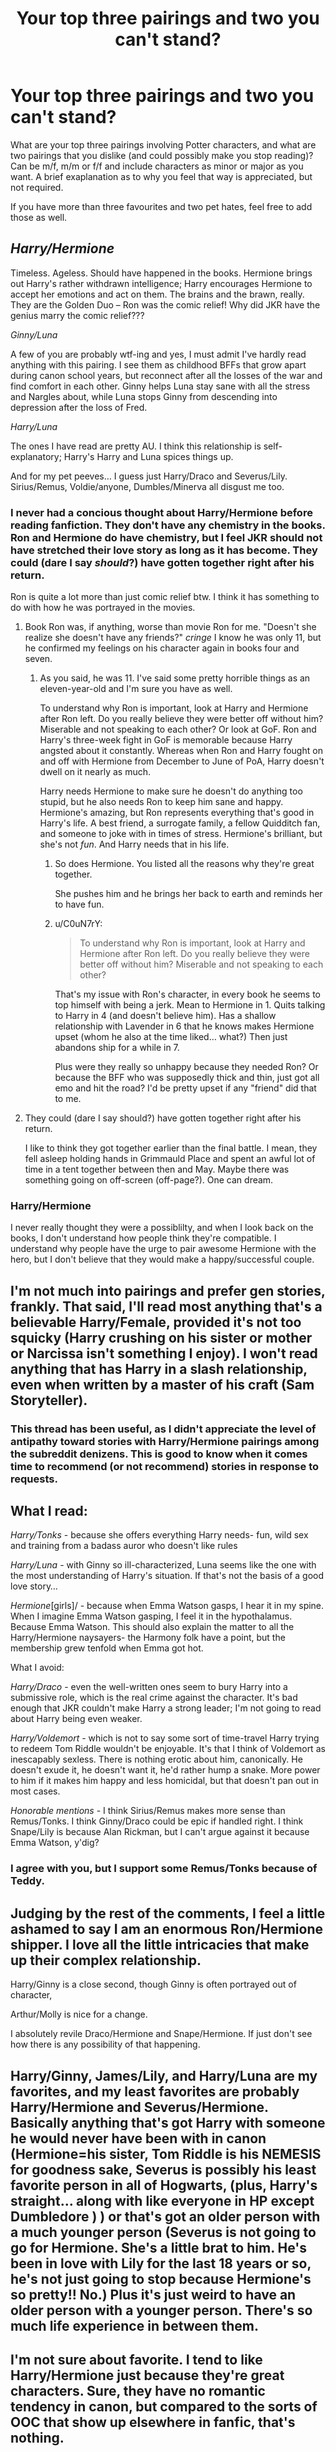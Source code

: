 #+TITLE: Your top three pairings and two you can't stand?

* Your top three pairings and two you can't stand?
:PROPERTIES:
:Author: ProngsMoonyPadfoot
:Score: 11
:DateUnix: 1374709957.0
:DateShort: 2013-Jul-25
:END:
What are your top three pairings involving Potter characters, and what are two pairings that you dislike (and could possibly make you stop reading)? Can be m/f, m/m or f/f and include characters as minor or major as you want. A brief exaplanation as to why you feel that way is appreciated, but not required.

If you have more than three favourites and two pet hates, feel free to add those as well.


** /Harry/Hermione/

Timeless. Ageless. Should have happened in the books. Hermione brings out Harry's rather withdrawn intelligence; Harry encourages Hermione to accept her emotions and act on them. The brains and the brawn, really. They are the Golden Duo -- Ron was the comic relief! Why did JKR have the genius marry the comic relief???

/Ginny/Luna/

A few of you are probably wtf-ing and yes, I must admit I've hardly read anything with this pairing. I see them as childhood BFFs that grow apart during canon school years, but reconnect after all the losses of the war and find comfort in each other. Ginny helps Luna stay sane with all the stress and Nargles about, while Luna stops Ginny from descending into depression after the loss of Fred.

/Harry/Luna/

The ones I have read are pretty AU. I think this relationship is self-explanatory; Harry's Harry and Luna spices things up.

And for my pet peeves... I guess just Harry/Draco and Severus/Lily. Sirius/Remus, Voldie/anyone, Dumbles/Minerva all disgust me too.
:PROPERTIES:
:Score: 14
:DateUnix: 1374747410.0
:DateShort: 2013-Jul-25
:END:

*** I never had a concious thought about Harry/Hermione before reading fanfiction. They don't have any chemistry in the books. Ron and Hermione do have chemistry, but I feel JKR should not have stretched their love story as long as it has become. They could (dare I say /should/?) have gotten together right after his return.

Ron is quite a lot more than just comic relief btw. I think it has something to do with how he was portrayed in the movies.
:PROPERTIES:
:Author: BlackBeltBob
:Score: 6
:DateUnix: 1374761327.0
:DateShort: 2013-Jul-25
:END:

**** Book Ron was, if anything, worse than movie Ron for me. "Doesn't she realize she doesn't have any friends?" /cringe/ I know he was only 11, but he confirmed my feelings on his character again in books four and seven.
:PROPERTIES:
:Score: 3
:DateUnix: 1374771941.0
:DateShort: 2013-Jul-25
:END:

***** As you said, he was 11. I've said some pretty horrible things as an eleven-year-old and I'm sure you have as well.

To understand why Ron is important, look at Harry and Hermione after Ron left. Do you really believe they were better off without him? Miserable and not speaking to each other? Or look at GoF. Ron and Harry's three-week fight in GoF is memorable because Harry angsted about it constantly. Whereas when Ron and Harry fought on and off with Hermione from December to June of PoA, Harry doesn't dwell on it nearly as much.

Harry needs Hermione to make sure he doesn't do anything too stupid, but he also needs Ron to keep him sane and happy. Hermione's amazing, but Ron represents everything that's good in Harry's life. A best friend, a surrogate family, a fellow Quidditch fan, and someone to joke with in times of stress. Hermione's brilliant, but she's not /fun/. And Harry needs that in his life.
:PROPERTIES:
:Author: OwlPostAgain
:Score: 5
:DateUnix: 1374777910.0
:DateShort: 2013-Jul-25
:END:

****** So does Hermione. You listed all the reasons why they're great together.

She pushes him and he brings her back to earth and reminds her to have fun.
:PROPERTIES:
:Author: misplaced_my_pants
:Score: 1
:DateUnix: 1376862968.0
:DateShort: 2013-Aug-19
:END:


****** u/C0uN7rY:
#+begin_quote
  To understand why Ron is important, look at Harry and Hermione after Ron left. Do you really believe they were better off without him? Miserable and not speaking to each other?
#+end_quote

That's my issue with Ron's character, in every book he seems to top himself with being a jerk. Mean to Hermione in 1. Quits talking to Harry in 4 (and doesn't believe him). Has a shallow relationship with Lavender in 6 that he knows makes Hermione upset (whom he also at the time liked... what?) Then just abandons ship for a while in 7.

Plus were they really so unhappy because they needed Ron? Or because the BFF who was supposedly thick and thin, just got all emo and hit the road? I'd be pretty upset if any "friend" did that to me.
:PROPERTIES:
:Author: C0uN7rY
:Score: 0
:DateUnix: 1376923142.0
:DateShort: 2013-Aug-19
:END:


**** They could (dare I say should?) have gotten together right after his return.

I like to think they got together earlier than the final battle. I mean, they fell asleep holding hands in Grimmauld Place and spent an awful lot of time in a tent together between then and May. Maybe there was something going on off-screen (off-page?). One can dream.
:PROPERTIES:
:Author: OwlPostAgain
:Score: 1
:DateUnix: 1374777399.0
:DateShort: 2013-Jul-25
:END:


*** Harry/Hermione

I never really thought they were a possiblilty, and when I look back on the books, I don't understand how people think they're compatible. I understand why people have the urge to pair awesome Hermione with the hero, but I don't believe that they would make a happy/successful couple.
:PROPERTIES:
:Author: OwlPostAgain
:Score: 1
:DateUnix: 1374777241.0
:DateShort: 2013-Jul-25
:END:


** I'm not much into pairings and prefer gen stories, frankly. That said, I'll read most anything that's a believable Harry/Female, provided it's not too squicky (Harry crushing on his sister or mother or Narcissa isn't something I enjoy). I won't read anything that has Harry in a slash relationship, even when written by a master of his craft (Sam Storyteller).
:PROPERTIES:
:Author: __Pers
:Score: 7
:DateUnix: 1374719356.0
:DateShort: 2013-Jul-25
:END:

*** This thread has been useful, as I didn't appreciate the level of antipathy toward stories with Harry/Hermione pairings among the subreddit denizens. This is good to know when it comes time to recommend (or not recommend) stories in response to requests.
:PROPERTIES:
:Author: __Pers
:Score: 1
:DateUnix: 1374744921.0
:DateShort: 2013-Jul-25
:END:


** What I read:

/Harry/Tonks/ - because she offers everything Harry needs- fun, wild sex and training from a badass auror who doesn't like rules

/Harry/Luna/ - with Ginny so ill-characterized, Luna seems like the one with the most understanding of Harry's situation. If that's not the basis of a good love story...

/Hermione/[girls]/ - because when Emma Watson gasps, I hear it in my spine. When I imagine Emma Watson gasping, I feel it in the hypothalamus. Because Emma Watson. This should also explain the matter to all the Harry/Hermione naysayers- the Harmony folk have a point, but the membership grew tenfold when Emma got hot.

What I avoid:

/Harry/Draco/ - even the well-written ones seem to bury Harry into a submissive role, which is the real crime against the character. It's bad enough that JKR couldn't make Harry a strong leader; I'm not going to read about Harry being even weaker.

/Harry/Voldemort/ - which is not to say some sort of time-travel Harry trying to redeem Tom Riddle wouldn't be enjoyable. It's that I think of Voldemort as inescapably sexless. There is nothing erotic about him, canonically. He doesn't exude it, he doesn't want it, he'd rather hump a snake. More power to him if it makes him happy and less homicidal, but that doesn't pan out in most cases.

/Honorable mentions/ - I think Sirius/Remus makes more sense than Remus/Tonks. I think Ginny/Draco could be epic if handled right. I think Snape/Lily is because Alan Rickman, but I can't argue against it because Emma Watson, y'dig?
:PROPERTIES:
:Author: wordhammer
:Score: 7
:DateUnix: 1374881463.0
:DateShort: 2013-Jul-27
:END:

*** I agree with you, but I support some Remus/Tonks because of Teddy.
:PROPERTIES:
:Author: RoseBadwolf11
:Score: 2
:DateUnix: 1375061886.0
:DateShort: 2013-Jul-29
:END:


** Judging by the rest of the comments, I feel a little ashamed to say I am an enormous Ron/Hermione shipper. I love all the little intricacies that make up their complex relationship.

Harry/Ginny is a close second, though Ginny is often portrayed out of character,

Arthur/Molly is nice for a change.

I absolutely revile Draco/Hermione and Snape/Hermione. If just don't see how there is any possibility of that happening.
:PROPERTIES:
:Author: BlackBeltBob
:Score: 4
:DateUnix: 1374761678.0
:DateShort: 2013-Jul-25
:END:


** Harry/Ginny, James/Lily, and Harry/Luna are my favorites, and my least favorites are probably Harry/Hermione and Severus/Hermione. Basically anything that's got Harry with someone he would never have been with in canon (Hermione=his sister, Tom Riddle is his NEMESIS for goodness sake, Severus is possibly his least favorite person in all of Hogwarts, (plus, Harry's straight... along with like everyone in HP except Dumbledore ) ) or that's got an older person with a much younger person (Severus is not going to go for Hermione. She's a little brat to him. He's been in love with Lily for the last 18 years or so, he's not just going to stop because Hermione's so pretty!! No.) Plus it's just weird to have an older person with a younger person. There's so much life experience in between them.
:PROPERTIES:
:Author: fairly_forgetful
:Score: 2
:DateUnix: 1374756876.0
:DateShort: 2013-Jul-25
:END:


** I'm not sure about favorite. I tend to like Harry/Hermione just because they're great characters. Sure, they have no romantic tendency in canon, but compared to the sorts of OOC that show up elsewhere in fanfic, that's nothing.

I really dislike good/evil pairings: Snape/Hermione, Draco/Harry, Neville/Bellatrix, etc. (yes I count Snape as evil for these purposes: he was on the good side, but he was still an evil person). It's one thing for someone in our world to overlook their crimes, but when a character does so it just doesn't make sense. All of your friends that they hurt, suddenly mean nothing to you?
:PROPERTIES:
:Author: dspeyer
:Score: 5
:DateUnix: 1374818898.0
:DateShort: 2013-Jul-26
:END:


** Top 3:

- Harry/Hermione
- Ron/Luna
- Neville/Ginny

Bottom 2:

- Harry/Ginny
- Ron/Hermione

Suffice it to say, I was unsatisfied with the canon pairings. The endless bickering between Ron and Hermione that was supposed to pass for care and concern, the completely undeveloped Awesome!Ginny/monster-in-Harry's-pants-I-mean-chest and their non-existent "history" with each other...

Fucking gag me.

EDIT: And it looks like the HMS Heron has returned fire!
:PROPERTIES:
:Author: aspensmonster
:Score: 11
:DateUnix: 1374722120.0
:DateShort: 2013-Jul-25
:END:

*** I was wondering if there was actually someone on here that liked Harry/Hermione. Not that it's one of my "active" ships (that is, I'll read it if I find it but I won't go searching for it) but most people here seem to have a passionate loathing for the pairing. Not that I don't get why they don't ship it, but I just never understood this violent dislike that some people have for certain ships. As I mentioned in my own answer I'm a multishipper so I can stand almost anyone with anyone, and I'm always more interested in the dynamics of the relationship than I am in the individual partners.
:PROPERTIES:
:Author: SilverCookieDust
:Score: 3
:DateUnix: 1374727871.0
:DateShort: 2013-Jul-25
:END:


** [deleted]
:PROPERTIES:
:Score: 8
:DateUnix: 1374714649.0
:DateShort: 2013-Jul-25
:END:

*** ha! that's a serious reaction. i only read one ship, and that's Draco/Hermione so I really can't say much else, but Harmony seems to be a weird one. I also don't like slash much, although i feel like i read a decent one many moons ago.
:PROPERTIES:
:Author: speedheart
:Score: 2
:DateUnix: 1374720338.0
:DateShort: 2013-Jul-25
:END:


*** "This summer I realized that Hermione is the only person who was always on my side and never betrayed me and I'm going to cut myself off from everyone else and declare my undying love and devote myself to her and we'll be married in chapter 2 due to some loophole in the law that the goblins are nice enough to provide."
:PROPERTIES:
:Score: 2
:DateUnix: 1374933852.0
:DateShort: 2013-Jul-27
:END:


** My top three are Rose/Scorpius Hermione/Draco and I suppose Hermione/Snape (although that one is a bit far fetched it's a guilty pleasure) I think I like these the most because she's the good girl and she falls for the "bad boy" but I especially love it if scorp/draco/snape turn out to be hard on the outside but soft and mushy on the inside. I'm a hopeless romantic hahaha what can I say? Rose/Scorp is my fav though because JK basically set it up to happen (at least in my mind)

My two least favorite would be Ron/Lavender because I have always had a serious hate for lav lav and also Harry/Hermione because I never ever saw them together in the books so when I read that I have to stop because it's like "what if I was dating MY brother" and then I get immediately grossed out and stop
:PROPERTIES:
:Author: anchorssink
:Score: 3
:DateUnix: 1374710518.0
:DateShort: 2013-Jul-25
:END:

*** My answer is pretty much identical to yours. The only thing is that I feel like in most of the fics I read, Rose/Scorpius is just Hermione/Draco with another name. It doesn't bother me at all, because I love me some Hermione/Draco, but do you have any recs where Rose/Scorpius are their own characters?
:PROPERTIES:
:Author: AppleButterToast
:Score: 2
:DateUnix: 1374718181.0
:DateShort: 2013-Jul-25
:END:

**** I mostly enjoy the types where it's basically H/D because at least with R/S it's plausible it could happen but there are a few that I've read that are a bit different

[[http://www.harrypotterfanfiction.com/viewstory.php?psid=267031][Just another midnight run]] - Rose brings in criminals that have jumped bail and scorpius is the more quiet gentle type. This is a series and I enjoyed all of them. Definitely a bad ass rose though

Also enjoyed [[http://www.harrypotterfanfiction.com/viewstory.php?psid=290483][Morocco]] Rose and Scorpius work on trying to defeat the newest threat to wizards - muggles. It's extremely well written and kept me thoroughly entertained.

I'm sure I have more but those are off the top of my head
:PROPERTIES:
:Author: anchorssink
:Score: 1
:DateUnix: 1374757690.0
:DateShort: 2013-Jul-25
:END:

***** I loved Morocco! I'll check the other one out. Thanks!
:PROPERTIES:
:Author: AppleButterToast
:Score: 1
:DateUnix: 1374789730.0
:DateShort: 2013-Jul-26
:END:


** Honestly, I don't put much stock in pairings. If it is well developed and well written, then I will most likely enjoy it.
:PROPERTIES:
:Author: MeijiHao
:Score: 3
:DateUnix: 1374722081.0
:DateShort: 2013-Jul-25
:END:

*** I agree, I do have favourites, but if the story is well-written, well, anything goes!
:PROPERTIES:
:Author: LeLapinBlanc
:Score: 2
:DateUnix: 1374733319.0
:DateShort: 2013-Jul-25
:END:


** There's a surprising amount of Hermione/Snape love in this thread :) that pleases me.

My favorite of all time is Hermione/Snape. That's....basically all I read...

But I have ventured into Draco/Hermione (still looking for a story I will love... any recs?) and liked it.

Third favorite is Hermione/Harry/Ron. Because threesomes are interesting. (but I like Hermione/Ginny too!)

Least favs: Ron/Hermione (How could anyone believe that were really compatible?!)

and ....Snape/Harry.
:PROPERTIES:
:Author: wendyfliesalone
:Score: 3
:DateUnix: 1374731581.0
:DateShort: 2013-Jul-25
:END:

*** The Fallout by EveryThursday... I know its on dramione.org, not sure if its on ff.net...

I've read it multiple times. So good.
:PROPERTIES:
:Author: kuckbaby
:Score: 2
:DateUnix: 1374739569.0
:DateShort: 2013-Jul-25
:END:

**** Thanks for the rec :D
:PROPERTIES:
:Author: wendyfliesalone
:Score: 1
:DateUnix: 1374761539.0
:DateShort: 2013-Jul-25
:END:


*** I am a huge fan of this [[http://www.fanfiction.net/s/7395687/1/It-s-All-Uncharted][dramione]] fic, I've read it multiple times and I just love it every time

I think it accurately portrays the harry/hermione relationship as well as ron's need to be recognized. There was no beta for this though so sometimes the grammar is a bit off but nothing crazy. There's also three parts to it but I only like the first two
:PROPERTIES:
:Author: anchorssink
:Score: 2
:DateUnix: 1374757025.0
:DateShort: 2013-Jul-25
:END:

**** Thank you !!!
:PROPERTIES:
:Author: wendyfliesalone
:Score: 1
:DateUnix: 1374761531.0
:DateShort: 2013-Jul-25
:END:


** Top 3, best first:

Harry/Parvati Harry/Ginny Ron/Hermione

I love Harry/Parvati, he always brings out the bravery and intelligence in her. I've read some pretty amazing ones where she gets mixed up with all the stuff that he Ron and Hermione get up to. It's interesting to see how she reacts to all of it.

Worst Two: I mostly don't enjoy reading about any other main character pairings, although I enjoy random minor ones like Terry/Padma.
:PROPERTIES:
:Author: fbiguy22
:Score: 3
:DateUnix: 1374878032.0
:DateShort: 2013-Jul-27
:END:


** Top three:

1. Minerva/Hermione

2. Harry/Hermione

3. Bellatrix/Hermione

Least favorite:

1. Harry/Ginny

2. Ron/Hermione
:PROPERTIES:
:Score: 6
:DateUnix: 1374727404.0
:DateShort: 2013-Jul-25
:END:

*** Minerva Hemione? That sounds awesome. Link me please?
:PROPERTIES:
:Author: skyefyre
:Score: 3
:DateUnix: 1374733624.0
:DateShort: 2013-Jul-25
:END:

**** I'm writing one, over on fanfiction.net ; Trust Me, Love Me by Santa Cruz Blues.

I'm on my phone, but will link to some stories later. I highly recommend anything by tanithw, and McGonagall's Bola.
:PROPERTIES:
:Score: 2
:DateUnix: 1374769648.0
:DateShort: 2013-Jul-25
:END:

***** Links please?
:PROPERTIES:
:Author: skyefyre
:Score: 1
:DateUnix: 1375602065.0
:DateShort: 2013-Aug-04
:END:

****** Sorry for the delay!

[[http://www.fanfiction.net/s/7788847/1/With-benefits][With Benefits]] by tanithw

[[http://www.fanfiction.net/s/8610085/1/Trust-Me-Love-Me][Trust Me, Love Me]] by me :D

[[http://www.fanfiction.net/s/8402173/1/Waking-Dreams][Waking Dreams]] by jazwriter (another great author)
:PROPERTIES:
:Score: 1
:DateUnix: 1375657525.0
:DateShort: 2013-Aug-05
:END:

******* Awesome thanks!!
:PROPERTIES:
:Author: skyefyre
:Score: 1
:DateUnix: 1376293546.0
:DateShort: 2013-Aug-12
:END:


**** [[http://fanfiction.net/s/5180548/1][Bonding]] by asouldreams. Warning though, I think it's really angsty.
:PROPERTIES:
:Author: Sindraelyn
:Score: 2
:DateUnix: 1374866748.0
:DateShort: 2013-Jul-26
:END:

***** Thanks! This is good stuff.
:PROPERTIES:
:Author: skyefyre
:Score: 1
:DateUnix: 1375601998.0
:DateShort: 2013-Aug-04
:END:


*** I don't understand the hate for canon pairings.
:PROPERTIES:
:Author: jwags1892
:Score: 2
:DateUnix: 1374738773.0
:DateShort: 2013-Jul-25
:END:

**** It's actually quite hard to object to Harry/Ginny, since Ginny's personality (other than the fangirlishness when we first meet her) isn't actually fleshed-out enough in canon to have any particular objection to her.
:PROPERTIES:
:Author: GeeJo
:Score: 6
:DateUnix: 1374740134.0
:DateShort: 2013-Jul-25
:END:

***** You're tremendous!
:PROPERTIES:
:Author: ComplimentingBot
:Score: 1
:DateUnix: 1374740144.0
:DateShort: 2013-Jul-25
:END:


** My top three are James/Lily, Sirius/OC, and Hermione/Draco. Although I pretty much just read jily. I don't like Harry/Hermione or Hermione/Snape.
:PROPERTIES:
:Author: crazygirlmb
:Score: 2
:DateUnix: 1374723299.0
:DateShort: 2013-Jul-25
:END:


** Bottom three: James/Lily - Bellatrix/Voldemort - Draco/Pansy. Top two: Severus/Lily - Severus/Harry
:PROPERTIES:
:Author: scotty1624
:Score: 2
:DateUnix: 1374728257.0
:DateShort: 2013-Jul-25
:END:


** Favorites would have to be Hermione/Ron, Harry/Ginny, and Hermione/Draco (sometimes).

My absolute least favorite is Hermione/Harry. It just seems so wrong and it literally can't be done without one or both of them being very OOC unless it's a fic that's really really AU.
:PROPERTIES:
:Author: OwlPostAgain
:Score: 1
:DateUnix: 1374714552.0
:DateShort: 2013-Jul-25
:END:


** My top three pairings would have to be Harry/Draco, Hermione/Snape, and Snape/Lily.

S/L was my first ever ship, so it's always going to be one of my favourites and I can't tell you how excited /The Prince's Tale/ in Deathly Hallows made me. I do want to say, however, that I'm aware of the problems in this ship and why it never worked, or would have worked, in canon; I'm not blind to Snape's faults, but I enjoy reading fics where he does better and is someone Lily could get into a relationship with.

I enjoy H/S because I enjoy relationships with an age difference and I think they're both intelligent people who can challenge each other and Hermione wouldn't put up with any bullshit from Snape; she'd recognise that he could be a better person and encourage him to improve.

As for H/D, it's just such a potential relationship. There's so many possibilities for it to work--Harry turns dark, Draco turns light, neither turns completely to the other side but they meet on a middle ground to make the relationship work because they're more as people than just light or dark. It's an excellent pairing for teenage relationships, for coming-of-age fics and for representing the difficulties of coming to terms with your sexuality. There's a never ending source of potential difficulties and conflicts to create and overcome, and they're great for everything from fluffy and/or smutty one-shots to angst and/or romance filled novel-length epics.

Pairings I hate are actually really hard. I'm a huge multishipper and I'm willing to read anything as long as the pairing makes sense within the story. I think the only ships that would make me go "No! Not reading it! NO!" are the /really/ weird ones like Hagrid/Dobby. To be honest, I find Hagrid's parents a pairing that I dislike. Hagrid's a great character but I don't actually understand how a human had sex with a giant. It just doesn't seem doable.
:PROPERTIES:
:Author: SilverCookieDust
:Score: 3
:DateUnix: 1374711863.0
:DateShort: 2013-Jul-25
:END:

*** [deleted]
:PROPERTIES:
:Score: 5
:DateUnix: 1374735621.0
:DateShort: 2013-Jul-25
:END:

**** Any favorites? (: I've just discovered H/D this year, and I've read a fair amount... but I don't have a 13 year resume!
:PROPERTIES:
:Score: 1
:DateUnix: 1375068087.0
:DateShort: 2013-Jul-29
:END:


** My Favorites are:

*Harry/Tonks, as long as its not some OOC Tonks that just happens to be Harry's age. I prefer it when they get together post OOTP.

*Harry/Susan can be good as long as its written will.

*Harry/Hermione is good as long as the characters aren't made to be madly in love out of the blue. Who cares if you've known each other for that long, just starting having the feelings doesn't make you wanna get married in a day.

I hate all pairings that are slash, with the exception of the story being written well and the slash happening mostly behind the scenes. Except for Harry/Voldemort. I never read those. He murdered your parents, you just don't do that.
:PROPERTIES:
:Author: whalesftw
:Score: 2
:DateUnix: 1374765718.0
:DateShort: 2013-Jul-25
:END:


** Best: Ron-Hermione Obviously they are just meant to be. Harry-Hermione They just seem like soulmates and their ship name is cool (harmony :P). Sirius-Remus hothothot xD. Also a big drarry and dramione fan!

Worst: Snape-Harry Ew... Luna-Neville I just don't think they would work as more than friends..
:PROPERTIES:
:Author: leahkeehl13
:Score: 2
:DateUnix: 1374774736.0
:DateShort: 2013-Jul-25
:END:


** I'll ship pretty much anyone that I think is somewhat compatible. The only ships I can't stand are ones that totally fly in the face of the canon characterization. Like, okay, I'll buy Harry/Luna. But not Sirius/Severus.

The only one I really can't stand is Hermione/Harry. The second I see Harry and Hermione, I'm done. It actually grosses me out a little bit, as if it's incest. I've never understood why people think they work together. It's wish fufillment and it's ridiculous. Personally I like Ron, but if you don't, then pair Hermione with someone she's not so obviously ill-suited for.
:PROPERTIES:
:Author: thegirlfromchicago
:Score: 2
:DateUnix: 1374778680.0
:DateShort: 2013-Jul-25
:END:


** 1. Harry/Voldemort; Because I like seeing a darker Harry, and a lighter Voldemort.

2. Harry/Hermione; Because they bring out the best in each other AND WHY ISN'T THIS CANON?

3.Harry/Draco; Again, darker Harry, and Draco is better for it.

(Harry/Tonks is another favorite...)

I hate Harry/Ginny and Hermione/Ron. Canon is the bane of my existence.
:PROPERTIES:
:Score: 2
:DateUnix: 1374844480.0
:DateShort: 2013-Jul-26
:END:

*** I could have seen Harry and Hermione date in book 3.
:PROPERTIES:
:Author: RoseBadwolf11
:Score: 2
:DateUnix: 1375061926.0
:DateShort: 2013-Jul-29
:END:

**** My friends usually look at my ships (I like Snarry too. XD) and then they're like, "Really? You pair Voldeharry and Harmony?" YESH,
:PROPERTIES:
:Score: 1
:DateUnix: 1375062303.0
:DateShort: 2013-Jul-29
:END:

***** I respect that. If a person read through my fanfiction favorties they would freak out at all the random pairings I read....

I like every ship in certain aspects. I can like Snarry if It isn't a full on sex scene and kissing. (You /cannot/ unread that!) I can like Voldemort/Harry if it is a Time-Travel and Harry ends up dating Voldemort as Tom Riddle and making Tom good. (Actually have read one of those, it was awesome.)

But if the story is just twisted itself...I shut my browser, open a new one, clear my history, and turn off the computer. (I do this at least 2 times a day...)
:PROPERTIES:
:Author: RoseBadwolf11
:Score: 1
:DateUnix: 1375073777.0
:DateShort: 2013-Jul-29
:END:

****** XD, the joys of fanfics.
:PROPERTIES:
:Score: 2
:DateUnix: 1375106865.0
:DateShort: 2013-Jul-29
:END:

******* Yep...
:PROPERTIES:
:Author: RoseBadwolf11
:Score: 1
:DateUnix: 1375115301.0
:DateShort: 2013-Jul-29
:END:


** My absolute fave is Snape/Hermione. A close second would be Lucius/Hermione. I used to read Draco/Ginny when I first started reading HP fanfic, though I wouldn't consider them a favorite. There was actually a Hermione/Voldemort story that I read that I really liked and was a total guilty pleasure. I really hate Harry/Hermione. I do not like Hermione/Lupin like at ALL.
:PROPERTIES:
:Author: Cakegeek
:Score: 2
:DateUnix: 1374727059.0
:DateShort: 2013-Jul-25
:END:


** Top 3: Remus/Sirius Harry/Luna Luna/Neville

2 I can't stand: Snape/Harry Harry/Umbridge (You can't unread that Fic....)
:PROPERTIES:
:Author: RoseBadwolf11
:Score: 1
:DateUnix: 1375061737.0
:DateShort: 2013-Jul-29
:END:


** Top 3: /Draco and Ginny/ I will never love a pairing as much as I love this one. In my mind, they're so perfect for each other, because Ginny is a fiery, powerful, strong-willed character, who has always been living in the shadow of Harry. Draco, after the war at least, is an asshole with a redemptive side. I always feel like they're smothered when I read fics where they're paired with other people, and even in the books, their personalities complement each other perfectly. /Hermione and Charlie/ I ran into this pairing reading some random fic, and instantly fell in love. I think I like it because Charlie was such an underdeveloped character in the books, and honestly, in all the fics I've read and in the books as well, I always felt like Hermione deserved so much more than what any of the characters could give her. Charlie always seems to bring out her adventurous side, but never smothers her personality (which happens waaay to frequently for me.) I'm beginning to suspect though, I just love the way authors write Charlie. /Luna and Harry/ These are just so fucking adorable, I can't handle it. Least Favorite: /Ginny and Harry/ Rowling gave Ginny a shit ton on potential, and then killed it by making her fawn over and be totally dependent on Harry emotionally. All of these fics just kill her character. /Hermione and Draco/Almost Any Male Character/ A lot of fanfic authors love to make Hermione into this character that is weak/ needs help to function normally. They turn her into someone who is totally socially inept, and it pisses me off. They always make these fics into "I've never done this before, I'm scared." Like she is fucking twelve years old. I hate virgin fics.
:PROPERTIES:
:Score: 1
:DateUnix: 1375170666.0
:DateShort: 2013-Jul-30
:END:


** Top pairing Harry/fleur Harry/daphne greengrass

Least favorite Anything with hermione or Ginny. I prefer Harry to have a bit more edge to him and these two characters don't leave a lot of room for that.
:PROPERTIES:
:Author: BourbonBorderline
:Score: 1
:DateUnix: 1375460204.0
:DateShort: 2013-Aug-02
:END:


** I like most of the cannon pairings because they are easier to write without it feeling forced and out of character. I also like Harry/Luna and parings with origional characters.

What I really can't abide is Harry/Hermione. There is nothing in the books, or their character that suggests they would make a romantic pairing. People who ship this are either illiterate or don't believe in platonic friendships between people of opposite sexes.
:PROPERTIES:
:Author: diracnotation
:Score: 1
:DateUnix: 1374746984.0
:DateShort: 2013-Jul-25
:END:
